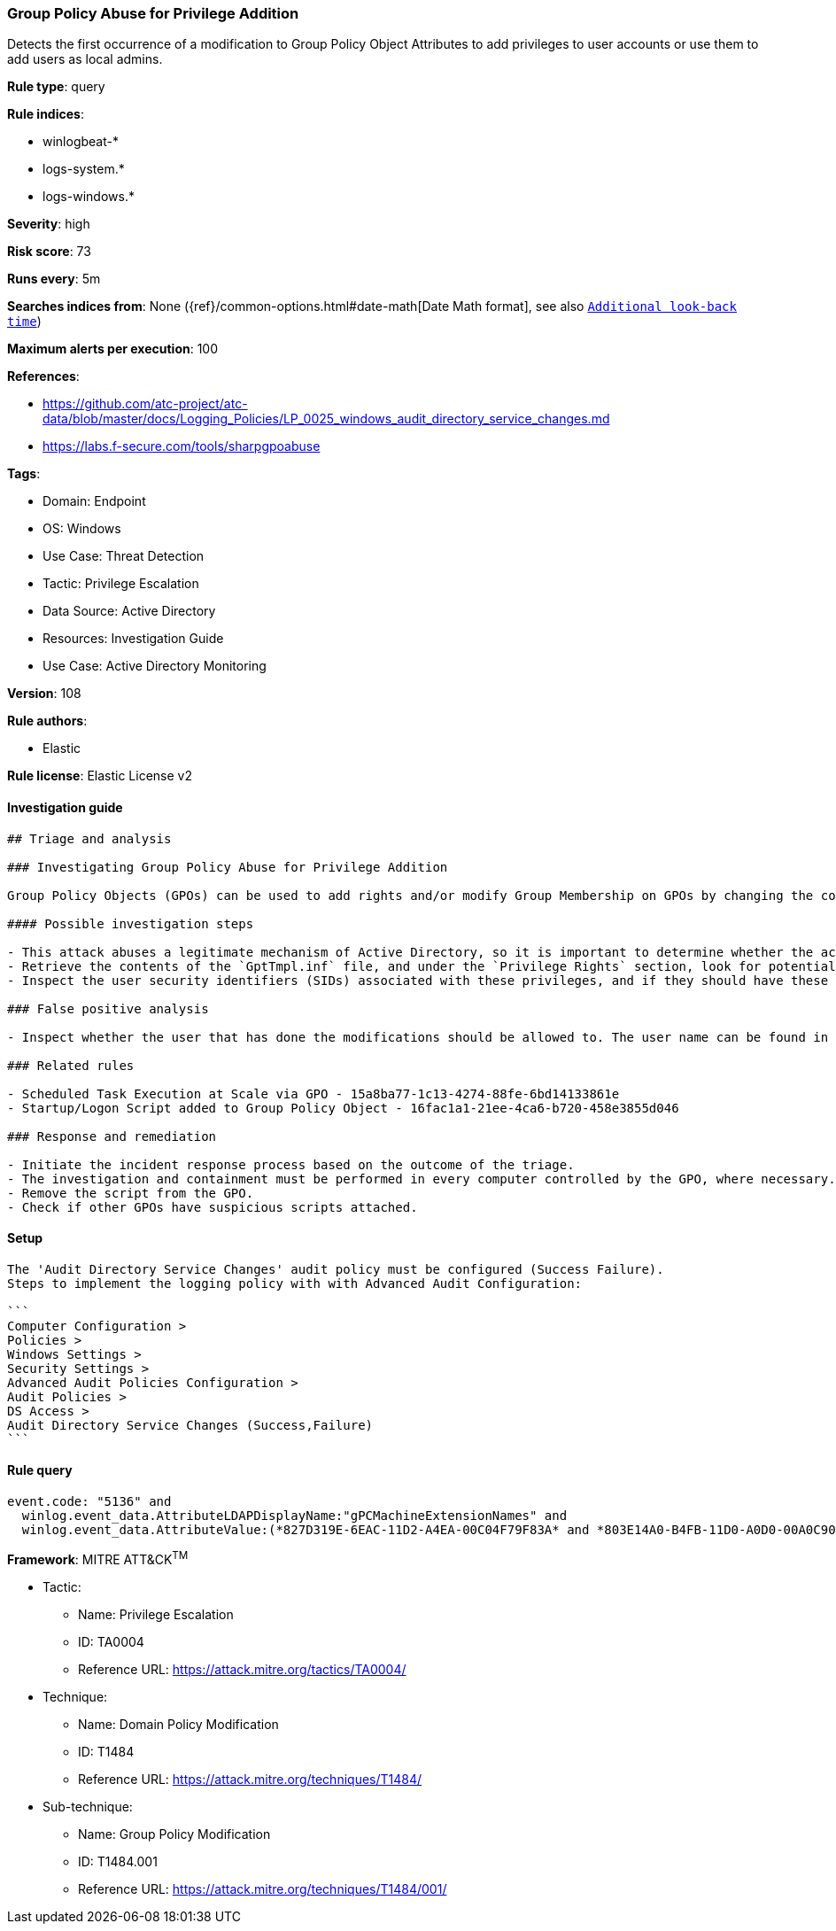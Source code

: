 [[group-policy-abuse-for-privilege-addition]]
=== Group Policy Abuse for Privilege Addition

Detects the first occurrence of a modification to Group Policy Object Attributes to add privileges to user accounts or use them to add users as local admins.

*Rule type*: query

*Rule indices*: 

* winlogbeat-*
* logs-system.*
* logs-windows.*

*Severity*: high

*Risk score*: 73

*Runs every*: 5m

*Searches indices from*: None ({ref}/common-options.html#date-math[Date Math format], see also <<rule-schedule, `Additional look-back time`>>)

*Maximum alerts per execution*: 100

*References*: 

* https://github.com/atc-project/atc-data/blob/master/docs/Logging_Policies/LP_0025_windows_audit_directory_service_changes.md
* https://labs.f-secure.com/tools/sharpgpoabuse

*Tags*: 

* Domain: Endpoint
* OS: Windows
* Use Case: Threat Detection
* Tactic: Privilege Escalation
* Data Source: Active Directory
* Resources: Investigation Guide
* Use Case: Active Directory Monitoring

*Version*: 108

*Rule authors*: 

* Elastic

*Rule license*: Elastic License v2


==== Investigation guide


[source, markdown]
----------------------------------
## Triage and analysis

### Investigating Group Policy Abuse for Privilege Addition

Group Policy Objects (GPOs) can be used to add rights and/or modify Group Membership on GPOs by changing the contents of an INF file named GptTmpl.inf, which is responsible for storing every setting under the Security Settings container in the GPO. This file is unique for each GPO, and only exists if the GPO contains security settings. Example Path: "\\DC.com\SysVol\DC.com\Policies\{PolicyGUID}\Machine\Microsoft\Windows NT\SecEdit\GptTmpl.inf"

#### Possible investigation steps

- This attack abuses a legitimate mechanism of Active Directory, so it is important to determine whether the activity is legitimate and the administrator is authorized to perform this operation.
- Retrieve the contents of the `GptTmpl.inf` file, and under the `Privilege Rights` section, look for potentially dangerous high privileges, for example: SeTakeOwnershipPrivilege, SeEnableDelegationPrivilege, etc.
- Inspect the user security identifiers (SIDs) associated with these privileges, and if they should have these privileges.

### False positive analysis

- Inspect whether the user that has done the modifications should be allowed to. The user name can be found in the `winlog.event_data.SubjectUserName` field.

### Related rules

- Scheduled Task Execution at Scale via GPO - 15a8ba77-1c13-4274-88fe-6bd14133861e
- Startup/Logon Script added to Group Policy Object - 16fac1a1-21ee-4ca6-b720-458e3855d046

### Response and remediation

- Initiate the incident response process based on the outcome of the triage.
- The investigation and containment must be performed in every computer controlled by the GPO, where necessary.
- Remove the script from the GPO.
- Check if other GPOs have suspicious scripts attached.


----------------------------------

==== Setup


[source, markdown]
----------------------------------

The 'Audit Directory Service Changes' audit policy must be configured (Success Failure).
Steps to implement the logging policy with with Advanced Audit Configuration:

```
Computer Configuration >
Policies >
Windows Settings >
Security Settings >
Advanced Audit Policies Configuration >
Audit Policies >
DS Access >
Audit Directory Service Changes (Success,Failure)
```

----------------------------------

==== Rule query


[source, js]
----------------------------------
event.code: "5136" and
  winlog.event_data.AttributeLDAPDisplayName:"gPCMachineExtensionNames" and
  winlog.event_data.AttributeValue:(*827D319E-6EAC-11D2-A4EA-00C04F79F83A* and *803E14A0-B4FB-11D0-A0D0-00A0C90F574B*)

----------------------------------

*Framework*: MITRE ATT&CK^TM^

* Tactic:
** Name: Privilege Escalation
** ID: TA0004
** Reference URL: https://attack.mitre.org/tactics/TA0004/
* Technique:
** Name: Domain Policy Modification
** ID: T1484
** Reference URL: https://attack.mitre.org/techniques/T1484/
* Sub-technique:
** Name: Group Policy Modification
** ID: T1484.001
** Reference URL: https://attack.mitre.org/techniques/T1484/001/
